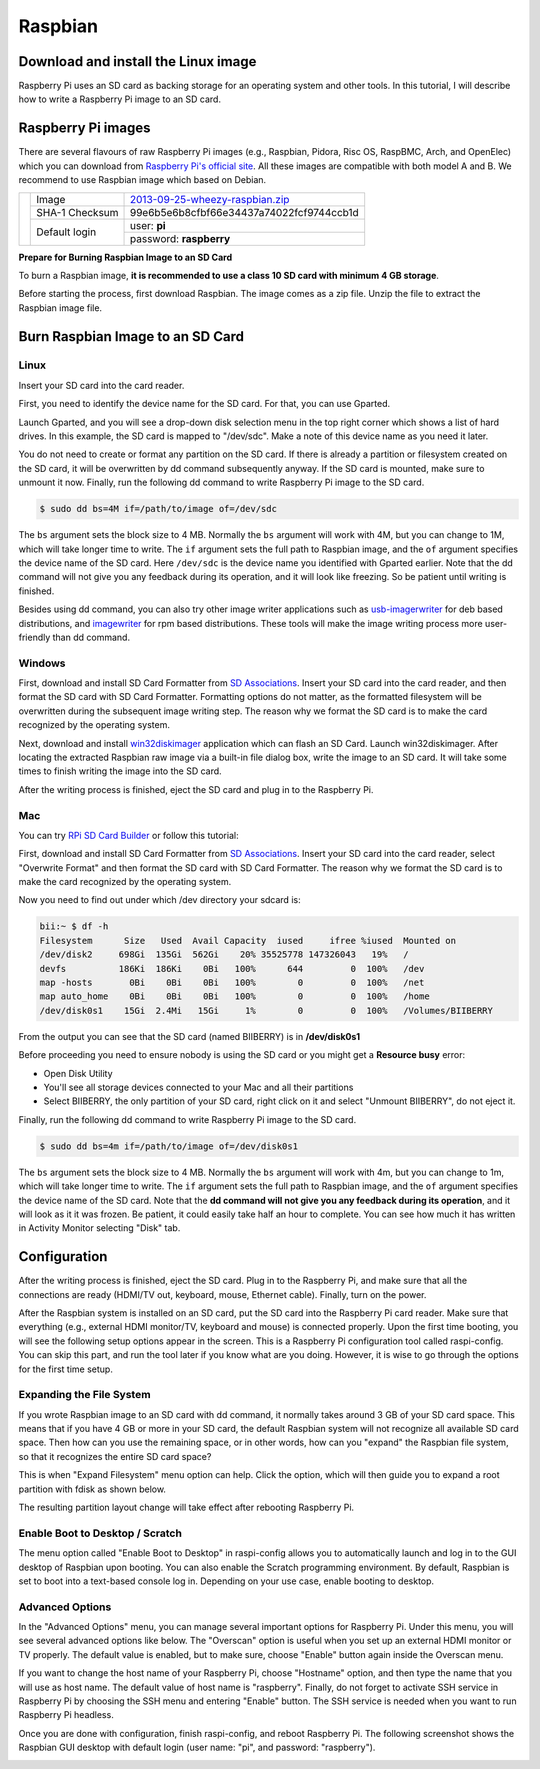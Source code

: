 Raspbian
===========

Download and install the Linux image
------------------------------------

Raspberry Pi uses an SD card as backing storage for an operating system and other tools. In this tutorial, I will describe how to write a Raspberry Pi image to an SD card.

Raspberry Pi images
-------------------

There are several flavours of raw Raspberry Pi images (e.g., Raspbian, Pidora, Risc OS, RaspBMC, Arch, and OpenElec) which you can download from `Raspberry Pi's official site <http://www.raspberrypi.org/downloads>`_. All these images are compatible with both model A and B.
We recommend  to use Raspbian image which based on Debian.

+--------------------------------------------------+--------------+----------------------------------------+
|                                                  |Image         |`2013-09-25-wheezy-raspbian.zip`_       |          
|                                                  +--------------+----------------------------------------+
|.. image:: /_static/img/rpi/raspbian.png          |SHA-1 Checksum|99e6b5e6b8cfbf66e34437a74022fcf9744ccb1d|
|                                                  +--------------+----------------------------------------+                       
|                                                  |Default login |user: **pi**                            |
|                                                  |              +----------------------------------------+
|                                                  |              |password: **raspberry**                 |
+--------------------------------------------------+--------------+----------------------------------------+

.. _2013-09-25-wheezy-raspbian.zip: http://downloads.raspberrypi.org/raspbian_latest

**Prepare for Burning Raspbian Image to an SD Card**

To burn a Raspbian image, **it is recommended to use a class 10 SD card with minimum 4 GB storage**.

Before starting the process, first download Raspbian. The image comes as a zip file. Unzip the file to extract the Raspbian image file.

Burn Raspbian Image to an SD Card
---------------------------------

Linux
^^^^^

Insert your SD card into the card reader.

First, you need to identify the device name for the SD card. For that, you can use Gparted.
 
Launch Gparted, and you will see a drop-down disk selection menu in the top right corner which shows a list of hard drives. In this example, the SD card is mapped to "/dev/sdc". Make a note of this device name as you need it later.

.. image:: /_static/img/rpi/burn_linux_gparted.jpg

You do not need to create or format any partition on the SD card. If there is already a partition or filesystem created on the SD card, it will be overwritten by dd command subsequently anyway.
If the SD card is mounted, make sure to unmount it now.
Finally, run the following dd command to write Raspberry Pi image to the SD card.

.. code-block:: bash

	$ sudo dd bs=4M if=/path/to/image of=/dev/sdc

The ``bs`` argument sets the block size to 4 MB. Normally the ``bs`` argument will work with 4M, but you can change to 1M, which will take longer time to write. The ``if`` argument sets the full path to Raspbian image, and the ``of`` argument specifies the device name of the SD card. Here ``/dev/sdc`` is the device name you identified with Gparted earlier. Note that the dd command will not give you any feedback during its operation, and it will look like freezing. So be patient until writing is finished.

Besides using dd command, you can also try other image writer applications such as `usb-imagerwriter <https://launchpad.net/usb-imagewriter>`_ for deb based distributions, and `imagewriter <http://rpm.pbone.net/index.php3/stat/4/idpl/23633559/dir/redhat_el_6/com/imagewriter-1.10-7.1.el6.x86_64.rpm.html>`_ for rpm based distributions. These tools will make the image writing process more user-friendly than dd command.

Windows
^^^^^^^

First, download and install SD Card Formatter from `SD Associations <https://www.sdcard.org/downloads/formatter_4/eula_windows/>`_.
Insert your SD card into the card reader, and then format the SD card with SD Card Formatter. Formatting options do not matter, as the formatted filesystem will be overwritten during the subsequent image writing step. The reason why we format the SD card is to make the card recognized by the operating system.

.. image:: /_static/img/rpi/burn_win_sd.png

Next, download and install `win32diskimager <http://sourceforge.net/projects/win32diskimager/>`_ application which can flash an SD Card.
Launch win32diskimager. After locating the extracted Raspbian raw image via a built-in file dialog box, write the image to an SD card. It will take some times to finish writing the image into the SD card.

.. image:: /_static/img/rpi/burn_win_win32diskimager.jpg

After the writing process is finished, eject the SD card and plug in to the Raspberry Pi.

Mac
^^^
You can try `RPi SD Card Builder <http://alltheware.wordpress.com/2012/12/11/easiest-way-sd-card-setup/>`_ or follow this tutorial:


First, download and install SD Card Formatter from `SD Associations <https://www.sdcard.org/downloads/formatter_4/eula_mac/>`_.
Insert your SD card into the card reader, select "Overwrite Format" and then format the SD card with SD Card Formatter.  The reason why we format the SD card is to make the card recognized by the operating system.

.. image:: /_static/img/rpi/burn_win_sd.png

Now you need to find out under which /dev directory your sdcard is:

.. code-block:: bash

	bii:~ $ df -h
	Filesystem      Size   Used  Avail Capacity  iused     ifree %iused  Mounted on
	/dev/disk2     698Gi  135Gi  562Gi    20% 35525778 147326043   19%   /
	devfs          186Ki  186Ki    0Bi   100%      644         0  100%   /dev
	map -hosts       0Bi    0Bi    0Bi   100%        0         0  100%   /net
	map auto_home    0Bi    0Bi    0Bi   100%        0         0  100%   /home
	/dev/disk0s1    15Gi  2.4Mi   15Gi     1%        0         0  100%   /Volumes/BIIBERRY

From the output you can see that the SD card (named BIIBERRY) is in **/dev/disk0s1**

Before proceeding you need to ensure nobody is using the SD card or you might get a **Resource busy** error:

* Open Disk Utility
* You'll see all storage devices connected to your Mac and all their partitions
* Select BIIBERRY, the only partition of your SD card, right click on it and select "Unmount BIIBERRY", do not eject it.


Finally, run the following dd command to write Raspberry Pi image to the SD card.

.. code-block:: bash

	$ sudo dd bs=4m if=/path/to/image of=/dev/disk0s1

The ``bs`` argument sets the block size to 4 MB. Normally the ``bs`` argument will work with 4m, but you can change to 1m, which will take longer time to write. The ``if`` argument sets the full path to Raspbian image, and the ``of`` argument specifies the device name of the SD card. Note that the **dd command will not give you any feedback during its operation**, and it will look as it it was frozen. Be patient, it could easily take half an hour to complete. You can see how much it has written in Activity Monitor selecting "Disk" tab.

Configuration
-------------

After the writing process is finished, eject the SD card. Plug in to the Raspberry Pi, and make sure that all the connections are ready (HDMI/TV out, keyboard, mouse, Ethernet cable). Finally, turn on the power.

After the Raspbian system is installed on an SD card, put the SD card into the Raspberry Pi card reader. Make sure that everything (e.g., external HDMI monitor/TV, keyboard and mouse) is connected properly. Upon the first time booting, you will see the following setup options appear in the screen. This is a Raspberry Pi configuration tool called raspi-config. You can skip this part, and run the tool later if you know what are you doing. However, it is wise to go through the options for the first time setup.

.. image:: /_static/img/rpi/config.jpg

Expanding the File System
^^^^^^^^^^^^^^^^^^^^^^^^^

If you wrote Raspbian image to an SD card with dd command, it normally takes around 3 GB of your SD card space. This means that if you have 4 GB or more in your SD card, the default Raspbian system will not recognize all available SD card space. Then how can you use the remaining space, or in other words, how can you "expand" the Raspbian file system, so that it recognizes the entire SD card space?

This is when "Expand Filesystem" menu option can help. Click the option, which will then guide you to expand a root partition with fdisk as shown below.

.. image:: /_static/img/rpi/shell_expanding.jpg

The resulting partition layout change will take effect after rebooting Raspberry Pi.

.. image:: /_static/img/rpi/expanding.jpg

Enable Boot to Desktop / Scratch
^^^^^^^^^^^^^^^^^^^^^^^^^^^^^^^^

The menu option called "Enable Boot to Desktop" in raspi-config allows you to automatically launch and log in to the GUI desktop of Raspbian upon booting. You can also enable the Scratch programming environment. By default, Raspbian is set to boot into a text-based console log in. Depending on your use case, enable booting to desktop.

.. image:: /_static/img/rpi/desktop.jpg

Advanced Options
^^^^^^^^^^^^^^^^

In the "Advanced Options" menu, you can manage several important options for Raspberry Pi. Under this menu, you will see several advanced options like below. The "Overscan" option is useful when you set up an external HDMI monitor or TV properly. The default value is enabled, but to make sure, choose "Enable" button again inside the Overscan menu.

.. image:: /_static/img/rpi/advanced_options.jpg

If you want to change the host name of your Raspberry Pi, choose "Hostname" option, and then type the name that you will use as host name. The default value of host name is "raspberry".
Finally, do not forget to activate SSH service in Raspberry Pi by choosing the SSH menu and entering "Enable" button. The SSH service is needed when you want to run Raspberry Pi headless.

Once you are done with configuration, finish raspi-config, and reboot Raspberry Pi.
The following screenshot shows the Raspbian GUI desktop with default login (user name: "pi", and password: "raspberry").

.. image:: /_static/img/rpi/rpi_desktop.jpg
